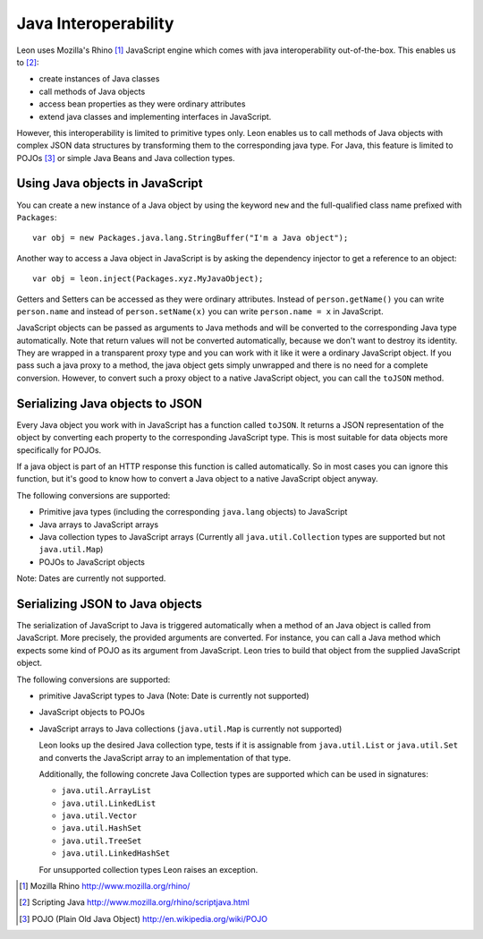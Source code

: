Java Interoperability
=====================

Leon uses Mozilla's Rhino [#f1]_ JavaScript engine which comes with java interoperability out-of-the-box. This enables us to [#f2]_:

* create instances of Java classes
* call methods of Java objects
* access bean properties as they were ordinary attributes
* extend java classes and implementing interfaces in JavaScript.

However, this interoperability is limited to primitive types only. Leon enables us to call methods of Java objects with complex JSON data structures by transforming them to the corresponding java type. For Java, this feature is limited to POJOs [#f3]_ or simple Java Beans and Java collection types.


Using Java objects in JavaScript
--------------------------------

You can create a new instance of a Java object by using the keyword ``new`` and the full-qualified class name prefixed with ``Packages``::

  var obj = new Packages.java.lang.StringBuffer("I'm a Java object");
  
Another way to access a Java object in JavaScript is by asking the dependency injector to get a reference to an object::

  var obj = leon.inject(Packages.xyz.MyJavaObject);
    
Getters and Setters can be accessed as they were ordinary attributes. Instead of ``person.getName()`` you can write ``person.name`` and instead of ``person.setName(x)`` you can write ``person.name = x`` in JavaScript.
  
JavaScript objects can be passed as arguments to Java methods and will be converted to the corresponding Java type automatically. Note that return values will not be converted automatically, because we don't want to destroy its identity. They are wrapped in a transparent proxy type and you can work with it like it were a ordinary JavaScript object. If you pass such a java proxy to a method, the java object gets simply unwrapped and there is no need for a complete conversion. However, to convert such a proxy object to a native JavaScript object, you can call the ``toJSON`` method.


Serializing Java objects to JSON
--------------------------------

Every Java object you work with in JavaScript has a function called ``toJSON``. It returns a JSON representation of the object by converting each property to the corresponding JavaScript type. This is most suitable for data objects more specifically for POJOs. 

If a java object is part of an HTTP response this function is called automatically. So in most cases you can ignore this function, but it's good to know how to convert a Java object to a native JavaScript object anyway.

The following conversions are supported:

* Primitive java types (including the corresponding ``java.lang`` objects) to JavaScript
* Java arrays to JavaScript arrays
* Java collection types to JavaScript arrays (Currently all ``java.util.Collection`` types are supported but not ``java.util.Map``)
* POJOs to JavaScript objects

Note: Dates are currently not supported.


Serializing JSON to Java objects
--------------------------------

The serialization of JavaScript to Java is triggered automatically when a method of an Java object is called from JavaScript. More precisely, the provided arguments are converted. 
For instance, you can call a Java method which expects some kind of POJO as its argument from JavaScript. Leon tries to build that object from the supplied JavaScript object.

The following conversions are supported:

* primitive JavaScript types to Java (Note: Date is currently not supported)
* JavaScript objects to POJOs
* JavaScript arrays to Java collections (``java.util.Map`` is currently not supported)

  Leon looks up the desired Java collection type, tests if it is assignable from ``java.util.List``
  or ``java.util.Set`` and converts the JavaScript array to an implementation of that type. 
  
  Additionally, the following concrete Java Collection types are supported which can be used in signatures:
  
  * ``java.util.ArrayList``
  * ``java.util.LinkedList``
  * ``java.util.Vector``
  * ``java.util.HashSet``
  * ``java.util.TreeSet``
  * ``java.util.LinkedHashSet``
    
  For unsupported collection types Leon raises an exception.
  

.. rubric: Footnotes

.. [#f1] Mozilla Rhino http://www.mozilla.org/rhino/
.. [#f2] Scripting Java http://www.mozilla.org/rhino/scriptjava.html
.. [#f3] POJO (Plain Old Java Object) http://en.wikipedia.org/wiki/POJO
